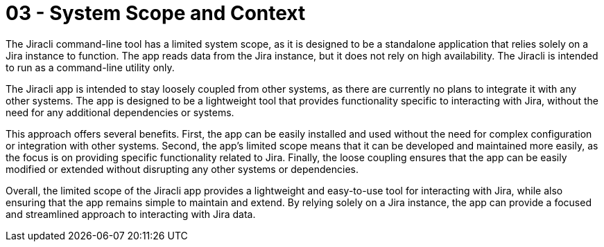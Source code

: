 = 03 - System Scope and Context
:description: System scope and context delimits your system (i.e. your scope) from all its communication partners (neighboring systems and users).

The Jiracli command-line tool has a limited system scope, as it is designed to be a standalone application that relies solely on a Jira instance to function. The app reads data from the Jira instance, but it does not rely on high availability. The Jiracli is intended to run as a command-line utility only.

The Jiracli app is intended to stay loosely coupled from other systems, as there are currently no plans to integrate it with any other systems. The app is designed to be a lightweight tool that provides functionality specific to interacting with Jira, without the need for any additional dependencies or systems.

This approach offers several benefits. First, the app can be easily installed and used without the need for complex configuration or integration with other systems. Second, the app's limited scope means that it can be developed and maintained more easily, as the focus is on providing specific functionality related to Jira. Finally, the loose coupling ensures that the app can be easily modified or extended without disrupting any other systems or dependencies.

Overall, the limited scope of the Jiracli app provides a lightweight and easy-to-use tool for interacting with Jira, while also ensuring that the app remains simple to maintain and extend. By relying solely on a Jira instance, the app can provide a focused and streamlined approach to interacting with Jira data.
